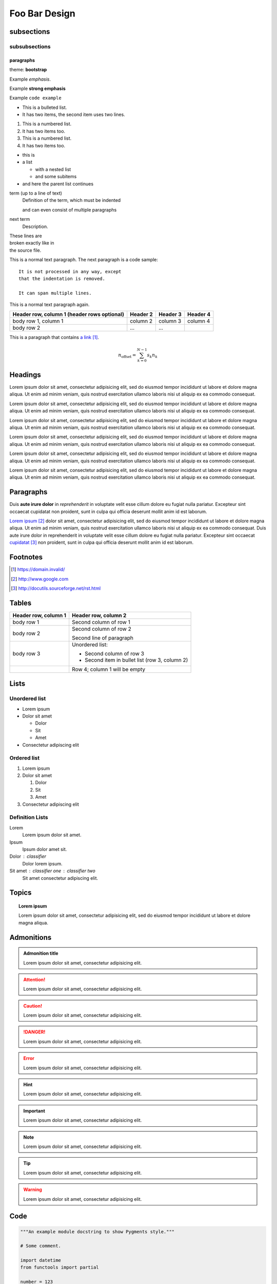 
.. index:: simple;index

.. _a link: https://domain.invalid/

Foo Bar Design
==============

subsections
-----------

subsubsections
^^^^^^^^^^^^^^

paragraphs
""""""""""

theme: **bootstrap**

Example *emphasis*.

Example **strong emphasis**

Example ``code example``

* This is a bulleted list.
* It has two items, the second
  item uses two lines.

1. This is a numbered list.
2. It has two items too.

#. This is a numbered list.
#. It has two items too.

* this is
* a list

  * with a nested list
  * and some subitems

* and here the parent list continues

.. todo:: lala

term (up to a line of text)
   Definition of the term, which must be indented

   and can even consist of multiple paragraphs

next term
   Description.


| These lines are
| broken exactly like in
| the source file.

This is a normal text paragraph. The next paragraph is a code sample::

   It is not processed in any way, except
   that the indentation is removed.

   It can span multiple lines.

This is a normal text paragraph again.

+------------------------+------------+----------+----------+
| Header row, column 1   | Header 2   | Header 3 | Header 4 |
| (header rows optional) |            |          |          |
+========================+============+==========+==========+
| body row 1, column 1   | column 2   | column 3 | column 4 |
+------------------------+------------+----------+----------+
| body row 2             | ...        | ...      |          |
+------------------------+------------+----------+----------+

This is a paragraph that contains `a link`_.



.. math::

    n_{\mathrm{offset}} = \sum_{k=0}^{N-1} s_k n_k

Headings
--------

.. raw:: html

   <h1>H1: Lorem ipsum dolor sit amet</h1>

Lorem ipsum dolor sit amet, consectetur adipisicing elit, sed do eiusmod tempor
incididunt ut labore et dolore magna aliqua. Ut enim ad minim veniam, quis
nostrud exercitation ullamco laboris nisi ut aliquip ex ea commodo consequat.

.. raw:: html

   <h2>H2: Lorem ipsum dolor sit amet</h2>

Lorem ipsum dolor sit amet, consectetur adipisicing elit, sed do eiusmod tempor
incididunt ut labore et dolore magna aliqua. Ut enim ad minim veniam, quis
nostrud exercitation ullamco laboris nisi ut aliquip ex ea commodo consequat.

.. raw:: html

   <h3>H3: Lorem ipsum dolor sit amet</h3>

Lorem ipsum dolor sit amet, consectetur adipisicing elit, sed do eiusmod tempor
incididunt ut labore et dolore magna aliqua. Ut enim ad minim veniam, quis
nostrud exercitation ullamco laboris nisi ut aliquip ex ea commodo consequat.

.. raw:: html

   <h4>H4: Lorem ipsum dolor sit amet</h4>

Lorem ipsum dolor sit amet, consectetur adipisicing elit, sed do eiusmod tempor
incididunt ut labore et dolore magna aliqua. Ut enim ad minim veniam, quis
nostrud exercitation ullamco laboris nisi ut aliquip ex ea commodo consequat.

.. raw:: html

   <h5>H5: Lorem ipsum dolor sit amet</h5>

Lorem ipsum dolor sit amet, consectetur adipisicing elit, sed do eiusmod tempor
incididunt ut labore et dolore magna aliqua. Ut enim ad minim veniam, quis
nostrud exercitation ullamco laboris nisi ut aliquip ex ea commodo consequat.

.. raw:: html

   <h6>H6: Lorem ipsum dolor sit amet</h6>

Lorem ipsum dolor sit amet, consectetur adipisicing elit, sed do eiusmod tempor
incididunt ut labore et dolore magna aliqua. Ut enim ad minim veniam, quis
nostrud exercitation ullamco laboris nisi ut aliquip ex ea commodo consequat.


.. index::
   single: Paragraphs

Paragraphs
----------

Duis **aute irure dolor** in `reprehenderit` in voluptate velit esse cillum
dolore eu fugiat nulla pariatur.  Excepteur sint occaecat cupidatat non
proident, sunt in culpa qui officia deserunt mollit anim id est laborum.

`Lorem ipsum`_ dolor sit amet, consectetur adipisicing elit, sed do eiusmod
tempor incididunt ut labore et dolore magna aliqua.  Ut enim ad minim veniam,
quis nostrud exercitation ullamco laboris nisi ut aliquip ex ea commodo
consequat.  Duis aute irure dolor in reprehenderit in voluptate velit esse
cillum dolore eu fugiat nulla pariatur.  Excepteur sint occaecat `cupidatat`_
non proident, sunt in culpa qui officia deserunt mollit anim id est laborum.



.. _footnotes:

Footnotes
---------

.. target-notes::

.. _Lorem ipsum: http://www.google.com
.. _`cupidatat`: http://docutils.sourceforge.net/rst.html


.. index::
   single: Tables

Tables
------

+----------------------+------------------------------------------------+
| Header row, column 1 | Header row, column 2                           |
+======================+================================================+
| body row 1           | Second column of row 1                         |
+----------------------+------------------------------------------------+
| body row 2           | Second column of row 2                         |
|                      |                                                |
|                      | Second line of paragraph                       |
+----------------------+------------------------------------------------+
| body row 3           | Unordered list:                                |
|                      |                                                |
|                      | * Second column of row 3                       |
|                      | * Second item in bullet list (row 3, column 2) |
+----------------------+------------------------------------------------+
| \                    | Row 4; column 1 will be empty                  |
+----------------------+------------------------------------------------+


.. index::
   single: Lists

Lists
-----

Unordered list
^^^^^^^^^^^^^^

* Lorem ipsum
* Dolor sit amet

  * Dolor
  * Sit
  * Amet

* Consectetur adipiscing elit

Ordered list
^^^^^^^^^^^^

#. Lorem ipsum
#. Dolor sit amet

   #. Dolor
   #. Sit
   #. Amet

#. Consectetur adipiscing elit

Definition Lists
^^^^^^^^^^^^^^^^

Lorem
    Lorem ipsum dolor sit amet.
Ipsum
    Ipsum dolor amet sit.
Dolor : classifier
    Dolor lorem ipsum.
Sit amet : classifier one : classifier two
    Sit amet consectetur adipiscing elit.


.. index::
   single: Topics

.. _topic:

Topics
------

.. topic:: Lorem ipsum

   Lorem ipsum dolor sit amet, consectetur adipisicing elit, sed do eiusmod
   tempor incididunt ut labore et dolore magna aliqua.


.. index::
   single: Admonitions

.. _admonitions:

Admonitions
-----------

.. admonition:: Admonition title

   Lorem ipsum dolor sit amet, consectetur adipisicing elit.

.. attention::
   Lorem ipsum dolor sit amet, consectetur adipisicing elit.

.. caution::
   Lorem ipsum dolor sit amet, consectetur adipisicing elit.

.. danger::
   Lorem ipsum dolor sit amet, consectetur adipisicing elit.

.. error::
   Lorem ipsum dolor sit amet, consectetur adipisicing elit.

.. hint::
   Lorem ipsum dolor sit amet, consectetur adipisicing elit.

.. important::
   Lorem ipsum dolor sit amet, consectetur adipisicing elit.

.. note::
   Lorem ipsum dolor sit amet, consectetur adipisicing elit.

.. seealso::

   Module :py:mod:`zipfile`
      Documentation of the :py:mod:`zipfile` standard module.

   `GNU tar manual, Basic Tar Format <http://link>`_
      Documentation for tar archive files, including GNU tar extensions.

.. tip::
   Lorem ipsum dolor sit amet, consectetur adipisicing elit.

.. warning::
   Lorem ipsum dolor sit amet, consectetur adipisicing elit.


.. index::
   single: Code

Code
----

.. code-block:: python

  """An example module docstring to show Pygments style."""

  # Some comment.

  import datetime
  from functools import partial

  number = 123
  word = 'foo'


  class ExampleClass(object):

      """An example class docstring to show Pygments style."""

      def __init__(self, arg1, arg2=None, *args, **kwargs):
          self.attr1 = attr1
          self.attr2 = attr2 or datetime.datetime.now()
          for arg in args:
              print('Argument: '.format(arg))
          for k, v in kwargs.iteritems():
              print('Keyword argument named {}: {}'.format(k, v))

      def call_method(self, arg):
          """An example method docstring."""
          if not isinstance(arg, int):
              raise ValueError('Only ints allowed.')
          self.attr1 = arg

      @property
      def example_property(self):
          """An example property docstring."""
          return self.attr1 * 2


  def example_function(arg1, arg2=None, *args, **kwargs):
      """An example function docstring to show Pygments style."""
      raise NotImplementedError()


.. index::
   single: Autodoc

TODO
----

.. todolist::

Indices and tables
------------------

* :ref:`genindex`
* :ref:`search`

